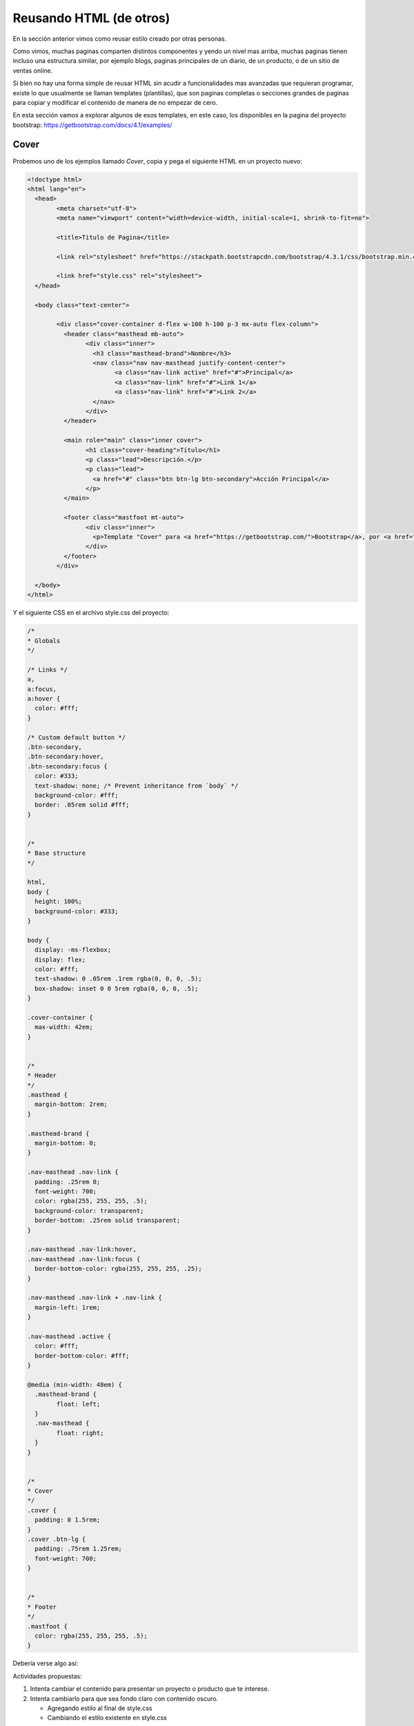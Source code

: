 Reusando HTML (de otros)
========================

En la sección anterior vimos como reusar estilo creado por otras personas.

Como vimos, muchas paginas comparten distintos componentes y yendo un nivel
mas arriba, muchas paginas tienen incluso una estructura similar, por ejemplo
blogs, paginas principales de un diario, de un producto, o de un sitio de ventas
online.

Si bien no hay una forma simple de reusar HTML sin acudir a funcionalidades mas
avanzadas que requieran programar, existe lo que usualmente se llaman
templates (plantillas), que son paginas completas o secciones grandes de paginas para copiar
y modificar el contenido de manera de no empezar de cero.

En esta sección vamos a explorar algunos de esos templates, en este caso, los
disponibles en la pagina del proyecto bootstrap: https://getbootstrap.com/docs/4.1/examples/

Cover
-----

Probemos uno de los ejemplos llamado *Cover*, copia y pega el siguiente HTML en
un proyecto nuevo:

.. code-block:: html

	<!doctype html>
	<html lang="en">
	  <head>
		<meta charset="utf-8">
		<meta name="viewport" content="width=device-width, initial-scale=1, shrink-to-fit=no">

		<title>Titulo de Pagina</title>

		<link rel="stylesheet" href="https://stackpath.bootstrapcdn.com/bootstrap/4.3.1/css/bootstrap.min.css">

		<link href="style.css" rel="stylesheet">
	  </head>

	  <body class="text-center">

		<div class="cover-container d-flex w-100 h-100 p-3 mx-auto flex-column">
		  <header class="masthead mb-auto">
			<div class="inner">
			  <h3 class="masthead-brand">Nombre</h3>
			  <nav class="nav nav-masthead justify-content-center">
				<a class="nav-link active" href="#">Principal</a>
				<a class="nav-link" href="#">Link 1</a>
				<a class="nav-link" href="#">Link 2</a>
			  </nav>
			</div>
		  </header>

		  <main role="main" class="inner cover">
			<h1 class="cover-heading">Título</h1>
			<p class="lead">Descripción.</p>
			<p class="lead">
			  <a href="#" class="btn btn-lg btn-secondary">Acción Principal</a>
			</p>
		  </main>

		  <footer class="mastfoot mt-auto">
			<div class="inner">
			  <p>Template "Cover" para <a href="https://getbootstrap.com/">Bootstrap</a>, por <a href="https://twitter.com/mdo">@mdo</a>.</p>
			</div>
		  </footer>
		</div>

	  </body>
	</html>


Y el siguiente CSS en el archivo style.css del proyecto:

.. code-block:: css

	/*
	* Globals
	*/

	/* Links */
	a,
	a:focus,
	a:hover {
	  color: #fff;
	}

	/* Custom default button */
	.btn-secondary,
	.btn-secondary:hover,
	.btn-secondary:focus {
	  color: #333;
	  text-shadow: none; /* Prevent inheritance from `body` */
	  background-color: #fff;
	  border: .05rem solid #fff;
	}


	/*
	* Base structure
	*/

	html,
	body {
	  height: 100%;
	  background-color: #333;
	}

	body {
	  display: -ms-flexbox;
	  display: flex;
	  color: #fff;
	  text-shadow: 0 .05rem .1rem rgba(0, 0, 0, .5);
	  box-shadow: inset 0 0 5rem rgba(0, 0, 0, .5);
	}

	.cover-container {
	  max-width: 42em;
	}


	/*
	* Header
	*/
	.masthead {
	  margin-bottom: 2rem;
	}

	.masthead-brand {
	  margin-bottom: 0;
	}

	.nav-masthead .nav-link {
	  padding: .25rem 0;
	  font-weight: 700;
	  color: rgba(255, 255, 255, .5);
	  background-color: transparent;
	  border-bottom: .25rem solid transparent;
	}

	.nav-masthead .nav-link:hover,
	.nav-masthead .nav-link:focus {
	  border-bottom-color: rgba(255, 255, 255, .25);
	}

	.nav-masthead .nav-link + .nav-link {
	  margin-left: 1rem;
	}

	.nav-masthead .active {
	  color: #fff;
	  border-bottom-color: #fff;
	}

	@media (min-width: 48em) {
	  .masthead-brand {
		float: left;
	  }
	  .nav-masthead {
		float: right;
	  }
	}


	/*
	* Cover
	*/
	.cover {
	  padding: 0 1.5rem;
	}
	.cover .btn-lg {
	  padding: .75rem 1.25rem;
	  font-weight: 700;
	}


	/*
	* Footer
	*/
	.mastfoot {
	  color: rgba(255, 255, 255, .5);
	}

Debería verse algo así:

.. raw:: html

	<div class="glitch-embed-wrap" style="height: 420px; width: 100%;">
	  <iframe
		allow="geolocation; microphone; camera; midi; encrypted-media"
		src="https://glitch.com/embed/#!/embed/reusando-html--paso-1?path=index.html&previewSize=33"
		alt="reusando-html--paso-1 on Glitch"
		style="height: 100%; width: 100%; border: 0;">
	  </iframe>
	</div>

Actividades propuestas:

1. Intenta cambiar el contenido para presentar un proyecto o producto que te interese.
2. Intenta cambiarlo para que sea fondo claro con contenido oscuro.

   + Agregando estilo al final de style.css
   + Cambiando el estilo existente en style.css

Header y Footer
---------------

Otro ejemplo muestra como tener una barra de navegación en la parte superior y
un pie de pagina en la parte inferior con el contenido en el centro, copia y
pega el siguiente HTML en un proyecto thimble nuevo:

.. code-block:: html

	<!doctype html>
	<html lang="en">
	  <head>
		<meta charset="utf-8">
		<meta name="viewport" content="width=device-width, initial-scale=1, shrink-to-fit=no">

		<title>Título de Pagina</title>

		<link rel="stylesheet" href="https://stackpath.bootstrapcdn.com/bootstrap/4.3.1/css/bootstrap.min.css">

		<link href="style.css" rel="stylesheet">
	  </head>

	  <body>

		<header>
		  <nav class="navbar navbar-expand-md navbar-dark fixed-top bg-dark">
			<a class="navbar-brand" href="#">Nombre</a>
		  </nav>
		</header>

		<main role="main" class="container">
		  <h1 class="mt-5">Título</h1>
		  <p class="lead">Descripción.</p>
		</main>

		<footer class="footer">
		  <div class="container">
			<span class="text-muted">Esta sección se suele llamar "footer" (pie de pagina).</span>
		  </div>
		</footer>

	  </body>
	</html>

El contenido del archivo style.css del proyecto:

.. code-block:: css

	/* Sticky footer styles
	-------------------------------------------------- */
	html {
	  position: relative;
	  min-height: 100%;
	}
	body {
	  /* Margin bottom by footer height */
	  margin-bottom: 60px;
	}
	.footer {
	  position: absolute;
	  bottom: 0;
	  width: 100%;
	  /* Set the fixed height of the footer here */
	  height: 60px;
	  line-height: 60px; /* Vertically center the text there */
	  background-color: #f5f5f5;
	}


	/* Custom page CSS
	-------------------------------------------------- */
	/* Not required for template or sticky footer method. */

	body > .container {
	  padding: 60px 15px 0;
	}

	.footer > .container {
	  padding-right: 15px;
	  padding-left: 15px;
	}

Debería verse algo así:

.. raw:: html

	<div class="glitch-embed-wrap" style="height: 420px; width: 100%;">
	  <iframe
		allow="geolocation; microphone; camera; midi; encrypted-media"
		src="https://glitch.com/embed/#!/embed/reusando-html--paso-2?path=index.html&previewSize=33"
		alt="reusando-html--paso-2 on Glitch"
		style="height: 100%; width: 100%; border: 0;">
	  </iframe>
	</div>


Actividades propuestas:

1. Intenta cambiar el contenido para presentar un proyecto o producto que te interese.
2. Intenta cambiarlo para que sea fondo claro con contenido oscuro.

   + Agregando estilo al final de style.css
   + Cambiando el estilo existente en style.css

Pagina Principal
----------------

Esta pagina es bastante mas larga así que vamos a probar una forma nueva.

Podes ver el resultado visitando https://creemosenlaweb.github.io/paginas/landing/

En la pagina principal hace click derecho en cada imagen y selecciona la opción
"Descargar imagen como..." o similar.

Descarga todas las imágenes.

Hace click en la pagina y presiona las teclas Ctrl y "u" a la vez, esto debería
abrirte una ventana nueva con el HTML la pagina. Otra forma de hacerlo en algunos
navegadores es haciendo click derecho con el mouse sobre la pagina y seleccionando
la opción "Ver Código" o similar.

Copia el HTML en un proyecto nuevo.

Visita la dirección: https://creemosenlaweb.github.io/paginas/landing/style.css

Copia el CSS en el archivo style.css del proyecto.

Agrega las imágenes que descargaste en el directorio `assets`.

Actividades propuestas:

1. Intenta cambiar el contenido para presentar un proyecto o producto que te interese.
2. Intenta cambiarlo las imágenes

   + Manteniendo los nombres de las imágenes existentes (subiendo nuevas imágenes con nombres existentes)
   + Cambiando el nombre de las imágenes en el HTML (subiendo nuevas imágenes con nombres nuevos)

Deberia quedar mas o menos así:

.. raw:: html

	<div class="glitch-embed-wrap" style="height: 420px; width: 100%;">
	  <iframe
		allow="geolocation; microphone; camera; midi; encrypted-media"
		src="https://glitch.com/embed/#!/embed/reusando-html--paso-3?path=index.html&previewSize=33"
		alt="reusando-html--paso-3 on Glitch"
		style="height: 100%; width: 100%; border: 0;">
	  </iframe>
	</div>

